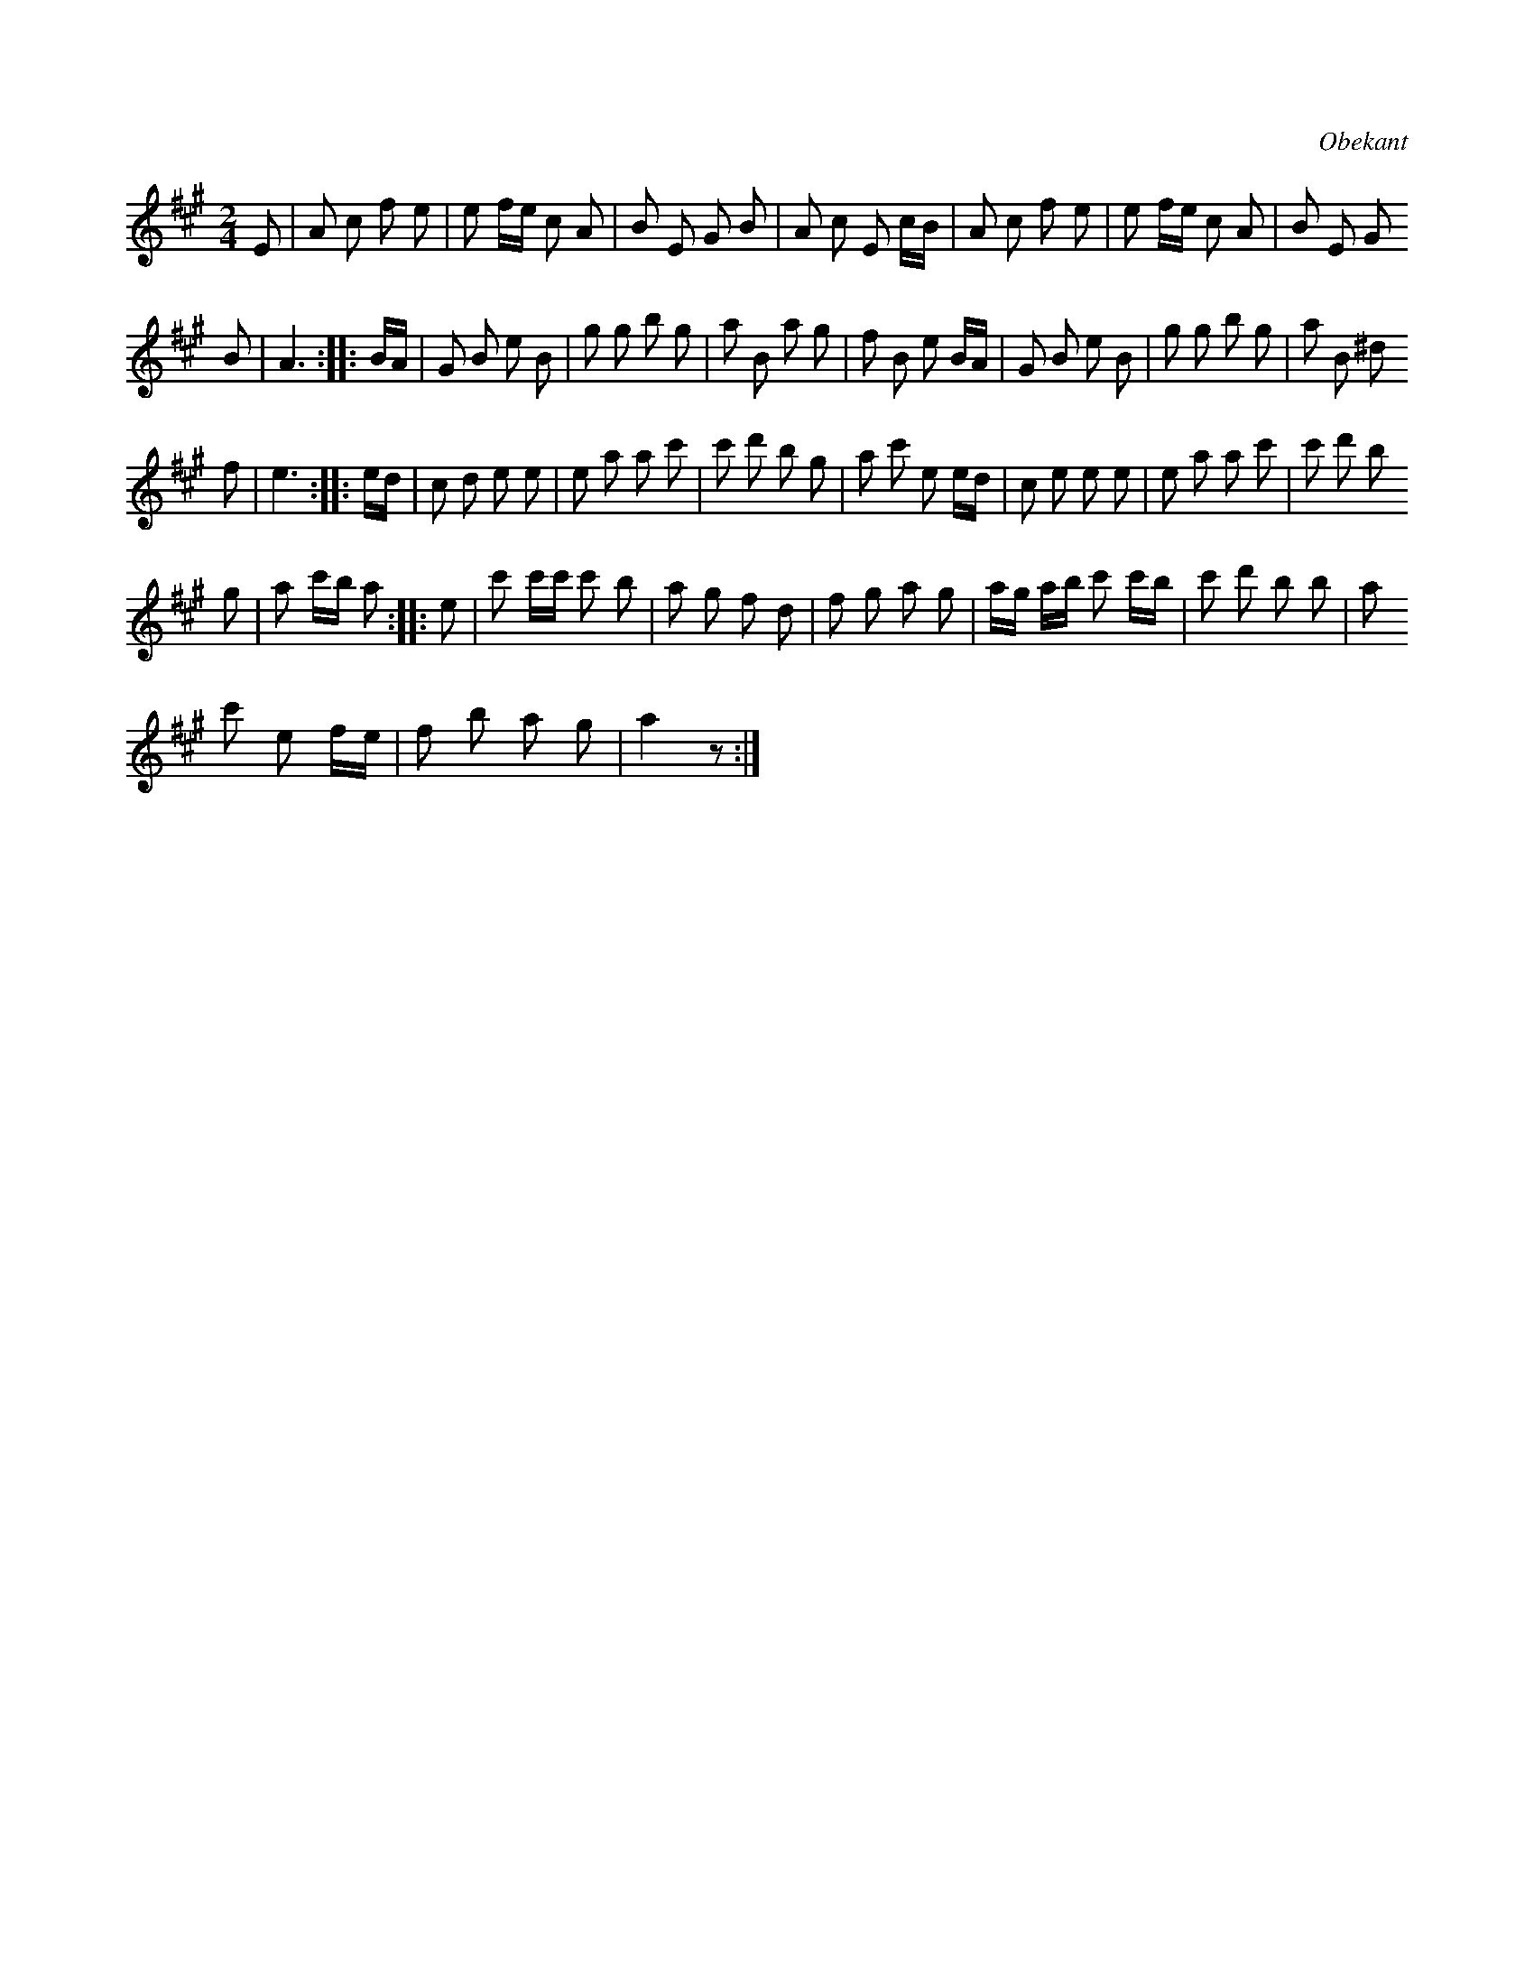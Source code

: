 X:623
T:
S:Uppteckningens ursprung obekant.
R:kadrilj
O:Obekant
M:2/4
L:1/8
K:A
E|A c f e|e f/e/ c A|B E G B|A c E c/B/|A c f e|e f/e/ c A|B E G
B|A3::B/A/|G B e B|g g b g|a B a g|f B e B/A/|G B e B|g g b g|a B ^d
f|e3::e/d/|c d e e|e a a c'|c' d' b g|a c' e e/d/|c e e e|e a a c'|c' d' b
g|a c'/b/ a::e|c' c'/c'/ c' b|a g f d|f g a g|a/g/ a/b/ c' c'/b/|c' d' b b|a
c' e f/e/|f b a g|a2 z:|

